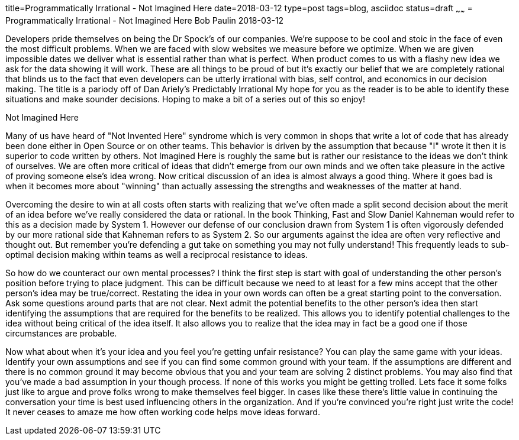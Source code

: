title=Programmatically Irrational - Not Imagined Here
date=2018-03-12
type=post
tags=blog, asciidoc
status=draft
~~~~~~
= Programmatically Irrational - Not Imagined Here
Bob Paulin
2018-03-12

Developers pride themselves on being the Dr Spock's of our companies.  We're suppose to be cool and stoic in the face of even the most difficult problems.  When we are faced with slow websites we measure before we optimize.  When we are given impossible dates we deliver what is essential rather than what is perfect.  When product comes to us with a flashy new idea we ask for the data showing it will work.  These are all things to be proud of but it's exactly our belief that we are completely rational that blinds us to the fact that even developers can be utterly irrational with bias, self control, and economics in our decision making.  The title is a pariody off of Dan Ariely's [underline]#Predictably Irrational# My hope for you as the reader is to be able to identify these situations and make sounder decisions. Hoping to make a bit of a series out of this so enjoy!

Not Imagined Here

Many of us have heard of "Not Invented Here" syndrome which is very common in shops that write a lot of code that has already been done either in Open Source or on other teams.  This behavior is driven by the assumption that because "I" wrote it then it is superior to code written by others.  Not Imagined Here is roughly the same but is rather our resistance to the ideas we don't think of ourselves.  We are often more critical of ideas that didn't emerge from our own minds and we often take pleasure in the active of proving someone else's idea wrong.  Now critical discussion of an idea is almost always a good thing.  Where it goes bad is when it becomes more about "winning" than actually assessing the strengths and weaknesses of the matter at hand.  

Overcoming the desire to win at all costs often starts with realizing that we've often made a split second decision about the merit of an idea before we've really considered the data or rational.  In the book [underline]#Thinking, Fast and Slow# Daniel Kahneman would refer to this as a decision made by System 1.  However our defense of our conclusion drawn from System 1 is often vigorously defended by our more rational side that Kahneman refers to as System 2.  So our arguments against the idea are often very reflective and thought out.  But remember you're defending a gut take on something you may not fully understand!  This frequently leads to sub-optimal decision making within teams as well a reciprocal resistance to ideas.  

So how do we counteract our own mental processes?  I think the first step is start with goal of understanding the other person's position before trying to place judgment.  This can be difficult because we need to at least for a few mins accept that the other person's idea may be true/correct.  Restating the idea in your own words can often be a great starting point to the conversation.  Ask some questions around parts that are not clear.  Next admit the potential benefits to the other person's idea then start identifying the assumptions that are required for the benefits to be realized.  This allows you to identify potential challenges to the idea without being critical of the idea itself. It also allows you to realize that the idea may in fact be a good one if those circumstances are probable.  

Now what about when it's your idea and you feel you're getting unfair resistance?  You can play the same game with your ideas.  Identify your own assumptions and see if you can find some common ground with your team.  If the assumptions are different and there is no common ground it may become obvious that you and your team are solving 2 distinct problems.  You may also find that you've made a bad assumption in your though process.  If none of this works you might be getting trolled.  Lets face it some folks just like to argue and prove folks wrong to make themselves feel bigger.  In cases like these there's little value in continuing the conversation your time is best used influencing others in the organization.  And if you're convinced you're right just write the code!  It never ceases to amaze me how often working code helps move ideas forward.  

